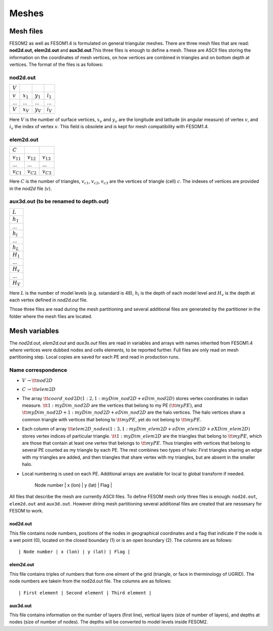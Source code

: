 .. _chap_meshes:

Meshes
******

Mesh files
==========

FESOM2 as well as FESOM1.4 is formulated on general triangular meshes. There are three mesh files that are read: **nod2d.out, elem2d.out** and **aux3d.out**.This three files is enough to define a mesh. These are ASCII files storing the information on the coordinates of mesh vertices, on how vertices are combined in triangles and on bottom depth at vertices.
The format of the files is as follows:

nod2d.out
^^^^^^^^^

+----------+-----------+-----------+------------+
|:math:`V` |           |           |            |
+----------+-----------+-----------+------------+
|:math:`v` |:math:`x_1`|:math:`y_1`|:math:`i_1` |
+----------+-----------+-----------+------------+
|...       |...        |...        | ...        |
+----------+-----------+-----------+------------+
|:math:`V` |:math:`x_V`|:math:`y_V`|:math:`i_V` |
+----------+-----------+-----------+------------+

Here :math:`V` is the number of surface vertices, :math:`x_v` and :math:`y_v` are the longitude and latitude (in angular measure) of vertex :math:`v`, and :math:`i_v` the index of vertex :math:`v`. This field is obsolete and is kept for mesh compatibility with FESOM1.4.

elem2d.out
^^^^^^^^^^

+--------------+--------------+--------------+
|:math:`C`     |              |              |
+--------------+--------------+--------------+
|:math:`v_{11}`|:math:`v_{12}`|:math:`v_{13}`|
+--------------+--------------+--------------+
|...           |...           |...           |
+--------------+--------------+--------------+
|:math:`v_{C1}`|:math:`v_{C2}`|:math:`v_{C3}`|
+--------------+--------------+--------------+

Here :math:`C` is the number of triangles, :math:`v_{c1}`, :math:`v_{c2}`, :math:`v_{c3}` are the vertices of triangle (cell) :math:`c`. The indexes of vertices are provided in the `nod2d` file (:math:`v`).

aux3d.out (to be renamed to depth.out)
^^^^^^^^^^^^^^^^^^^^^^^^^^^^^^^^^^^^^^

+--------------+
|:math:`L`     |
+--------------+
|:math:`h_{1}` |
+--------------+
|...           |
+--------------+
|:math:`h_{l}` |
+--------------+
|...           |
+--------------+
|:math:`h_{L}` |
+--------------+
|:math:`H_{1}` |
+--------------+
|...           |
+--------------+
|:math:`H_{v}` |
+--------------+
|...           |
+--------------+
|:math:`H_{V}` |
+--------------+

Here :math:`L` is the number of model levels (e.g. sstandard is 48), :math:`h_{l}` is the depth of each model level and :math:`H_{v}` is the depth at each vertex defined in `nod2d.out` file.

Those three files are read during the mesh partitioning and several additional files are generated by the partitioner in the folder where the mesh files are located.

Mesh variables
==============

The `nod2d.out`, `elem2d.out` and `aux3s.out` files are read in variables and arrays with names inherited from FESOM1.4 where vertices were dubbed nodes and cells elements, to be reported further. Full files are only read on mesh partitioning step. Local copies are saved for each PE and read in production runs.

Name correspondence
^^^^^^^^^^^^^^^^^^^

- :math:`V\,\to {\tt nod2D}`

- :math:`C\,\to {\tt elem2D}`

- The array :math:`{\tt coord\_nod2D(1:2,1:myDim\_nod2D+eDim\_nod2D)}` stores vertex coordinates in radian measure. :math:`{\tt 1:myDim\_nod2D}` are the vertices that belong to my PE :math:`({\tt myPE})`, and :math:`{\tt myDim\_nod2D+1:myDim\_nod2D+eDim\_nod2D}` are the halo vertices. The halo vertices share a common triangle with vertices that belong to :math:`{\tt myPE}`, yet do not belong to :math:`{\tt myPE}`.

- Each column of array :math:`{\tt elem2D\_nodes(1:3,1:myDim\_elem2D+eDim\_elem2D+eXDim\_elem2D)}` stores vertex indices of particular triangle. :math:`{\tt 1:myDim\_elem2D}` are the triangles that belong to :math:`{\tt myPE}`, which are those that contain at least one vertex that belongs to :math:`{\tt myPE}`. Thus  triangles with vertices that belong to several PE counted as my triangle by each PE. The rest combines two types of halo: First triangles sharing an edge with my triangles are added, and then triangles that share vertex with my triangles, but are absent in the smaller halo.

- Local numbering is used on each PE. Additional arrays are available for local to global transform if needed.






    | Node number | x (lon) | y (lat) | Flag |

All files that describe the mesh are currently ASCII files. To define FESOM mesh only three files is enough: ``nod2d.out``, ``elem2d.out`` and ``aux3d.out``. However diring mesh partitioning several additional files are created that are nessesary for FESOM to work.

nod2d.out
---------

This file contains node numbers, positions of the nodes in geographical coordinates and a flag that indicate if the node is a wet point (0), located on the closed boundary (1) or is an open boundary (2). The columns are as follows:

::

    | Node number | x (lon) | y (lat) | Flag |

elem2d.out
----------

This file contains triples of numbers that form one elment of the grid (triangle, or face in therminology of UGRID). The node numbers are takein from the nod2d.out file. The columns are as follows:

::

    | First element | Second element | Third element |

aux3d.out
---------

This file contains information on the number of layers (first line), vertical layers (size of number of layers), and depths at nodes (size of number of nodes). The depths will be converted to model levels inside FESOM2.

